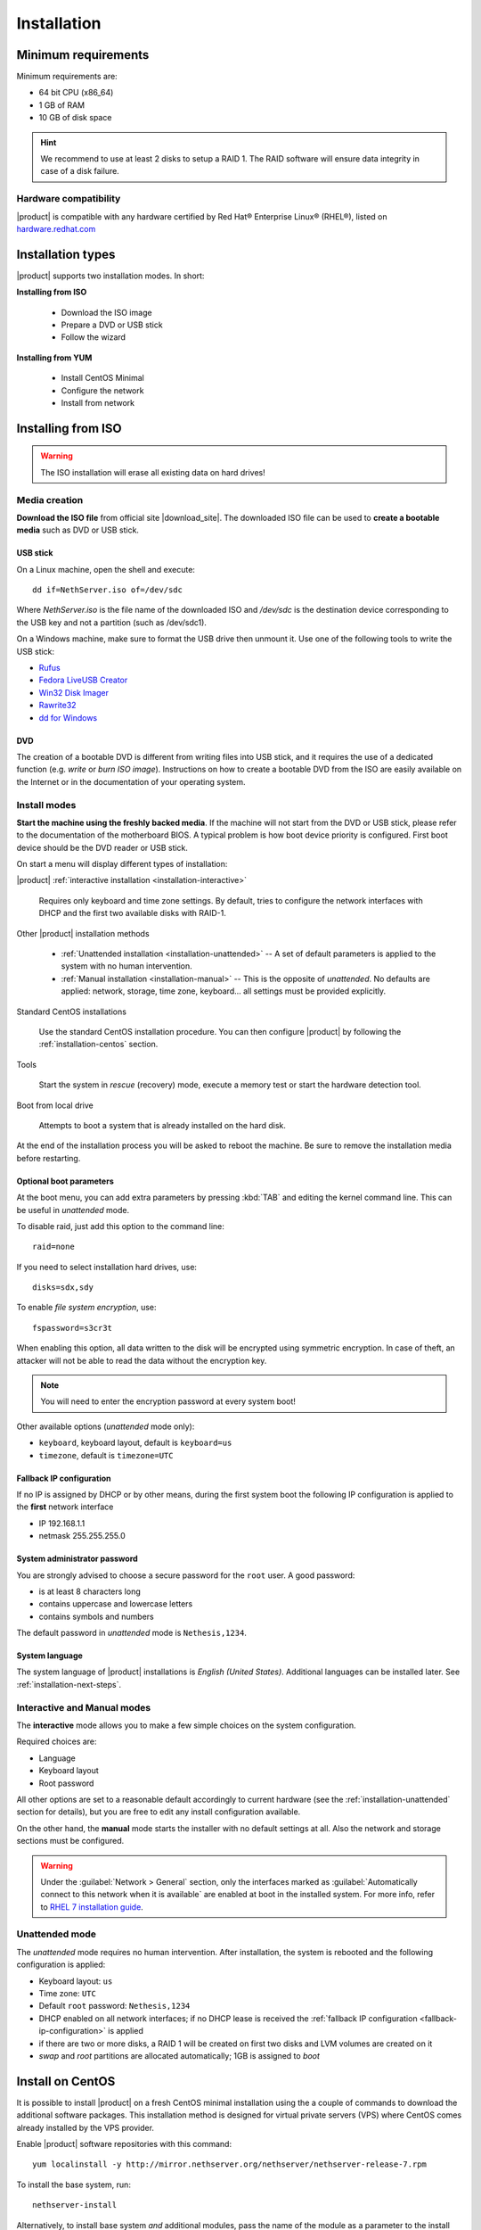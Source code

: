 .. _installation-section:

.. index:: installation

=============
Installation
=============

.. index::
   pair: hardware; requirements

Minimum requirements
====================

Minimum requirements are:

* 64 bit CPU (x86_64)
* 1 GB of RAM
* 10 GB of disk space


.. hint:: We recommend to use at least 2 disks to setup a RAID 1.  The
          RAID software will ensure data integrity in case of a disk
          failure.

.. index::
   pair: hardware; compatibility

Hardware compatibility
----------------------

|product| is compatible with any hardware certified by Red Hat®
Enterprise Linux® (RHEL®), listed on `hardware.redhat.com
<http://hardware.redhat.com/>`__


Installation types
==================

|product| supports two installation modes. In short:

**Installing from ISO**

  * Download the ISO image
  * Prepare a DVD or USB stick
  * Follow the wizard

**Installing from YUM**

  * Install CentOS Minimal
  * Configure the network
  * Install from network

.. index::
   pair: installation; ISO

Installing from ISO
===================

.. warning:: The ISO installation will erase all existing data on
             hard drives!

Media creation
--------------

**Download the ISO file** from official site |download_site|.  The
downloaded ISO file can be used to **create a bootable media** such as
DVD or USB stick.  

USB stick
^^^^^^^^^

On a Linux machine, open the shell and execute: ::

  dd if=NethServer.iso of=/dev/sdc

Where `NethServer.iso` is the file name of the downloaded ISO and `/dev/sdc` is the
destination device corresponding to the USB key and 
not a partition (such as /dev/sdc1).

On a Windows machine, make sure to format the USB drive then unmount it.
Use one of the following tools to write the USB stick:

* `Rufus`_
* `Fedora LiveUSB Creator`_
* `Win32 Disk Imager`_
* `Rawrite32`_
* `dd for Windows`_

.. _`Rufus`: https://rufus.akeo.ie/ 
.. _`Fedora LiveUSB Creator`: https://fedorahosted.org/liveusb-creator/ 
.. _`Win32 Disk Imager`: http://sourceforge.net/projects/win32diskimager/ 
.. _`Rawrite32`: http://www.netbsd.org/~martin/rawrite32/ 
.. _`dd for Windows`: http://www.chrysocome.net/dd 

DVD
^^^

The creation of a bootable DVD is different from
writing files into USB stick, and it requires the use of a dedicated
function (e.g. *write* or *burn ISO image*).  Instructions on how to
create a bootable DVD from the ISO are easily available on the
Internet or in the documentation of your operating system.


Install modes
-------------

**Start the machine using the freshly backed media**.  If the machine
will not start from the DVD or USB stick, please refer to the documentation of
the motherboard BIOS. A typical problem is how boot device priority is
configured.  First boot device should be the DVD reader or USB stick.

On start a menu will display different types of installation:

|product| :ref:`interactive installation <installation-interactive>`

    Requires only keyboard and time zone settings. By default, tries to
    configure the network interfaces with DHCP and the first two available
    disks with RAID-1.

Other |product| installation methods

    *   :ref:`Unattended installation <installation-unattended>` --
        A set of default parameters is applied to the system with no human
        intervention.
    
    *   :ref:`Manual installation <installation-manual>` --
        This is the opposite of *unattended*. No defaults are applied: network,
        storage, time zone, keyboard... all settings must be provided
        explicitly.

Standard CentOS installations

    Use the standard CentOS installation procedure. You can then configure 
    |product| by following the :ref:`installation-centos` section.

Tools

    Start the system in *rescue* (recovery) mode, execute a memory
    test or start the hardware detection tool.

Boot from local drive

    Attempts to boot a system that is already installed on the hard
    disk.


At the end of the installation process you will be asked to reboot the
machine. Be sure to remove the installation media before restarting.

Optional boot parameters
^^^^^^^^^^^^^^^^^^^^^^^^

At the boot menu, you can add extra parameters by pressing :kbd:`TAB` and editing 
the kernel command line. This can be useful in *unattended* mode.

To disable raid, just add this option to the command line: ::

    raid=none

If you need to select installation hard drives, use: ::

    disks=sdx,sdy

.. index:: 
    pair: encryption; file system

To enable *file system encryption*, use: ::
    
    fspassword=s3cr3t

When enabling this option, all data written to the disk will be
encrypted using symmetric encryption.  In case of theft, an attacker
will not be able to read the data without the encryption key.

.. note :: You will need to enter the encryption password at every system boot!

Other available options (*unattended* mode only):

* ``keyboard``, keyboard layout, default is ``keyboard=us``
* ``timezone``, default is ``timezone=UTC``

.. _fallback-ip-configuration:

Fallback IP configuration
^^^^^^^^^^^^^^^^^^^^^^^^^

If no IP is assigned by DHCP or by other means, during the first system boot 
the following IP configuration is applied to the **first** network interface

* IP 192.168.1.1
* netmask 255.255.255.0

System administrator password
^^^^^^^^^^^^^^^^^^^^^^^^^^^^^

You are strongly advised to choose a secure password for the ``root`` user. 
A good password:

* is at least 8 characters long
* contains uppercase and lowercase letters
* contains symbols and numbers

The default password in *unattended* mode is ``Nethesis,1234``.

System language
^^^^^^^^^^^^^^^

The system language of |product| installations is *English (United States)*.
Additional languages can be installed later. See :ref:`installation-next-steps`.

.. _installation-manual:

.. _installation-interactive:

Interactive and Manual modes
----------------------------

The **interactive** mode allows you to make a few simple choices on the
system configuration.

Required choices are:

* Language
* Keyboard layout
* Root password

All other options are set to a reasonable default accordingly to current
hardware (see the :ref:`installation-unattended` section for details), but you
are free to edit any install configuration available.

On the other hand, the **manual** mode starts the installer with no default
settings at all.  Also the network and storage sections must be configured.

.. warning:: 
    
    Under the :guilabel:`Network > General` section, only the interfaces marked
    as :guilabel:`Automatically connect to this network when it is available`
    are enabled at boot in the installed system. For more info, refer to `RHEL 7
    installation guide`_.

.. _`RHEL 7 installation guide`: https://access.redhat.com/documentation/en-US/Red_Hat_Enterprise_Linux/7/html/Installation_Guide/sect-network-hostname-configuration-x86.html

.. _installation-unattended:

Unattended mode
---------------

The *unattended* mode requires no human intervention. After installation,
the system is rebooted and the following configuration is applied:

* Keyboard layout: ``us``
* Time zone: ``UTC``
* Default ``root`` password: ``Nethesis,1234``
* DHCP enabled on all network interfaces; if no DHCP lease is received the
  :ref:`fallback IP configuration <fallback-ip-configuration>` is applied
* if there are two or more disks, a RAID 1 will be created on
  first two disks and LVM volumes are created on it
* *swap* and *root* partitions are allocated automatically; 1GB is assigned to *boot*


.. index::
   pair: installation; CentOS
   pair: installation; VPS
   pair: installation; USB

.. _installation-centos:

Install on CentOS
=================

It is possible to install |product| on a fresh CentOS minimal installation using
the a couple of commands to download the additional software packages. This
installation method is designed for virtual private servers (VPS) where CentOS
comes already installed by the VPS provider.

Enable |product| software repositories with this command: ::

  yum localinstall -y http://mirror.nethserver.org/nethserver/nethserver-release-7.rpm

To install the base system, run: ::

  nethserver-install

Alternatively, to install base system *and* additional modules, pass
the name of the module as a parameter to the install script.  Example: ::

  nethserver-install nethserver-mail nethserver-nextcloud

.. _installation-next-steps:

Next steps
==========

At the end of the installation procedure, :ref:`access the
server-manager <access-section>` to :ref:`install additional software
<package_manager-section>`.
